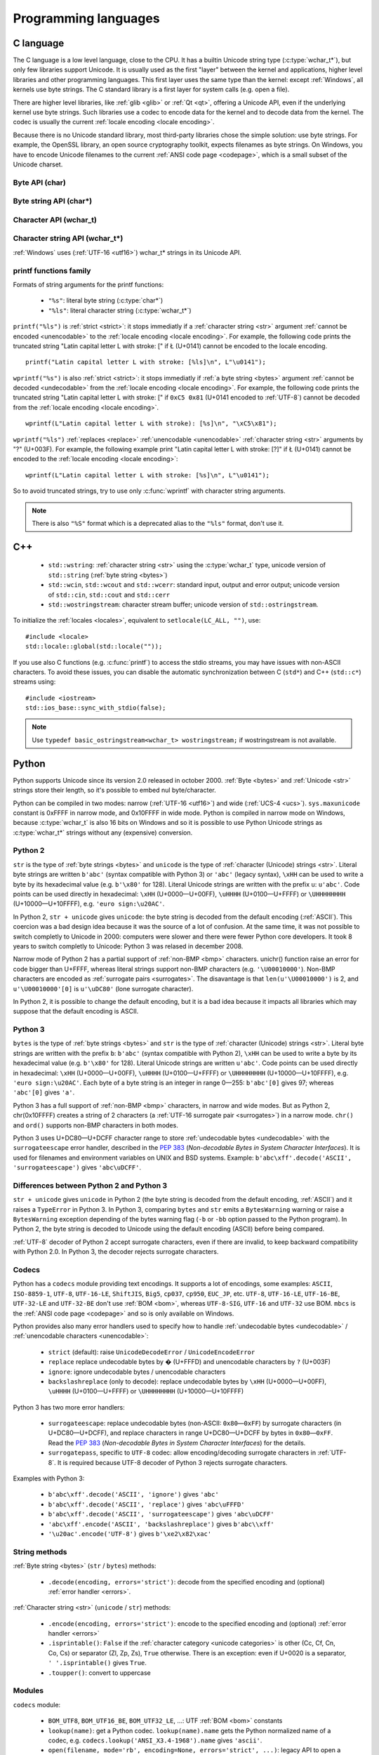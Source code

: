 .. _prog:

Programming languages
=====================

.. _c:

C language
----------

The C language is a low level language, close to the CPU. It has a builtin
Unicode string type (:c:type:`wchar_t*`), but only few libraries support
Unicode. It is usually used as the first "layer" between the kernel and
applications, higher level libraries and other programming languages. This
first layer uses the same type than the kernel: except :ref:`Windows`, all
kernels use byte strings. The C standard library is a first layer for system
calls (e.g.  open a file).

There are higher level libraries, like :ref:`glib <glib>` or :ref:`Qt <qt>`,
offering a Unicode API, even if the underlying kernel use byte strings. Such
libraries use a codec to encode data for the kernel and to decode data from the
kernel. The codec is usually the current :ref:`locale encoding <locale
encoding>`.

Because there is no Unicode standard library, most third-party libraries chose
the simple solution: use byte strings. For example, the OpenSSL library, an
open source cryptography toolkit, expects filenames as byte strings. On
Windows, you have to encode Unicode filenames to the current :ref:`ANSI code
page <codepage>`, which is a small subset of the Unicode charset.

Byte API (char)
'''''''''''''''

.. c:type:: char

    For historical reasons, :c:type:`char` is the C type for a character ("char" as
    "character"). In pratical, it's only true for 7 and 8 bits encodings like :ref:`ASCII`
    or :ref:`ISO-8859-1`. With multibyte encodings, a :c:type:`char` is only one byte. For example, the
    character "é" (U+00E9) is encoded as two bytes (``0xC3 0xA9``) in :ref:`UTF-8`.

    :c:type:`char` is a 8 bits byte, it may be signed depending on the operating system and
    the compiler. On Linux, gcc uses a signed type for Intel CPU. The GNU compiler
    defines :c:macro:`__CHAR_UNSIGNED__` if :c:type:`char` type is unsigned. You can use :c:macro:`CHAR_MAX`
    constant from ``<limits.h>`` to check if :c:type:`char` is signed or not.

    A literal character is written between apostrophes, e.g. ``'a'``. Some control
    characters can be written with an backslash plus a letter (e.g. ``'\n'`` = 10).
    It's also possible to write the value in octal (e.g. ``'\033'`` = 27) or
    hexadecimal (e.g. ``'\x20'`` = 32). An apostrophe can be written ``'\''`` or
    ``'\x27'``. A backslash is written ``'\\'``.

    ``<ctype.h>`` contains functions to manipulate characters, like :c:func:`toupper` or
    :c:func:`isprint`.

Byte string API (char*)
'''''''''''''''''''''''

.. todo:: :c:type:`char*` points to char, not char*

.. c:type:: char*

   :c:type:`char*` is a a :ref:`byte string <bytes>`. This type is used
   in many places in the C standard library. For example, :c:func:`fopen` uses
   :c:type:`char*` for the filename.

   ``<string.h>`` is the (byte) string library. Most functions starts with "str"
   (string) prefix: :c:func:`strlen`, :c:func:`strcat`, etc. ``<stdio.h>`` contains useful string
   functions like :c:func:`snprintf` to format a message.

   The length of a string is stored as a nul byte at the end of the string. This
   is a problem with encodings using nul bytes (e.g. :ref:`UTF-16 <utf16>` and :ref:`UTF-32 <utf32>`): :c:func:`strlen()`
   cannot be used to get the length of the string, whereas most C functions
   suppose that :c:func:`strlen` gives the length of the string. To support such
   encodings, the length should be stored differently (e.g. in another variable or
   function argument) and :c:func:`str*` functions should be replaced by :c:type:`mem*`
   functions (e.g. replace ``strcmp(a, b) == 0`` by ``memcmp(a, b) == 0``).

   A literal byte strings is written between quotes, e.g. ``"Hello World!"``. As byte
   literal, it's possible to add control characters and characters in octal or
   hexadecimal, e.g. ``"Hello World!\n"``.

Character API (wchar_t)
'''''''''''''''''''''''

.. c:type:: wchar_t

   With ISO C99 comes :c:type:`wchar_t`: the wide character type. It can be used to store
   Unicode characters. As :c:type:`char`, it has a character library: ``<wctype.h>`` which
   contains functions like :c:func:`towupper` or :c:func:`iswprint`.

   :c:type:`wchar_t` is a 16 or 32 bits integer, and it may be signed or not. Linux uses 32
   bits signed integer. Mac OS X uses 32 bits integer. Windows uses 16 bits
   integer.

   A literal character is written between apostrophes with the ``L`` prefix, e.g.
   ``L'a'``. As byte literal, it's possible to write control character with an
   backslash and a character with its value in octal or hexadecimal. For codes
   bigger than 255, ``'\uHHHH'`` syntax can be used. For codes bigger than 65535,
   ``'\UHHHHHHHH'`` syntax can be used with 32 bits :c:type:`wchar_t`.


Character string API (wchar_t*)
'''''''''''''''''''''''''''''''

.. c:type:: wchar_t*

   :c:type:`wchar_t*` is a :ref:`character string <str>`. The
   standard library ``<wchar.h>`` contains character string functions like
   :c:func:`wcslen` or :c:func:`wprintf`, and constants like WCHAR_MAX. If
   :c:type:`wchar_t` is 16 bits long, :ref:`non-BMP <bmp>` characters are
   encoded to :ref:`UTF-16 <utf16>` using :ref:`surrogate pairs <surrogates>`.

   A literal character strings is written between quotes with the ``L``
   prefix, e.g. ``L"Hello World!\n"``. As character literals, it supports also control
   character, codes written in octal, hexadecimal, ``L"\uHHHH"`` and ``L"\UHHHHHHHH"``.

:ref:`Windows` uses (:ref:`UTF-16 <utf16>`) wchar_t* strings in its Unicode API.


printf functions family
'''''''''''''''''''''''

.. c:function:: int printf(const char* format, ...)

.. c:function:: int wprintf(const wchar_t* format, ...)


Formats of string arguments for the printf functions:

 * ``"%s"``: literal byte string (:c:type:`char*`)
 * ``"%ls"``: literal character string (:c:type:`wchar_t*`)

``printf("%ls")`` is :ref:`strict <strict>`: it stops immediatly if a
:ref:`character string <str>` argument :ref:`cannot be encoded <unencodable>`
to the :ref:`locale encoding <locale encoding>`. For example, the following
code prints the truncated string "Latin capital letter L with stroke: [" if
Ł (U+0141) cannot be encoded to the locale encoding. ::

    printf("Latin capital letter L with stroke: [%ls]\n", L"\u0141");

``wprintf("%s")`` is also :ref:`strict <strict>`: it stops immediatly if
:ref:`a byte string <bytes>` argument :ref:`cannot be decoded <undecodable>`
from the :ref:`locale encoding <locale encoding>`. For example, the following
code prints the truncated string "Latin capital letter L with stroke: [" if
``0xC5 0x81`` (U+0141 encoded to :ref:`UTF-8`) cannot be decoded from the
:ref:`locale encoding <locale encoding>`. ::

    wprintf(L"Latin capital letter L with stroke): [%s]\n", "\xC5\x81");

``wprintf("%ls")`` :ref:`replaces <replace>` :ref:`unencodable <unencodable>`
:ref:`character string <str>` arguments by "?" (U+003F). For example, the
following example print "Latin capital letter L with stroke: [?]" if Ł (U+0141)
cannot be encoded to the :ref:`locale encoding <locale encoding>`: ::

    wprintf(L"Latin capital letter L with stroke: [%s]\n", L"\u0141");

So to avoid truncated strings, try to use only :c:func:`wprintf` with character
string arguments.

.. todo:: how are non-ASCII characters handled in the format string?

.. note::

   There is also ``"%S"`` format which is a deprecated alias to the ``"%ls"``
   format, don't use it.


.. _cpp:

C++
---

 * ``std::wstring``: :ref:`character string <str>` using the
   :c:type:`wchar_t` type, unicode version of ``std::string`` (:ref:`byte
   string <bytes>`)
 * ``std::wcin``, ``std::wcout`` and ``std::wcerr``: standard input, output
   and error output; unicode version of ``std::cin``, ``std::cout`` and
   ``std::cerr``
 * ``std::wostringstream``: character stream buffer; unicode version of
   ``std::ostringstream``.

To initialize the :ref:`locales <locales>`, equivalent to ``setlocale(LC_ALL,
"")``, use: ::

    #include <locale>
    std::locale::global(std::locale(""));

If you use also C functions (e.g. :c:func:`printf`) to access the stdio streams, you
may have issues with non-ASCII characters. To avoid these issues, you can
disable the automatic synchronization between C (``std*``) and C++
(``std::c*``) streams using: ::

    #include <iostream>
    std::ios_base::sync_with_stdio(false);

.. note::

   Use ``typedef basic_ostringstream<wchar_t> wostringstream;`` if
   wostringstream is not available.


.. _Python:

Python
------

Python supports Unicode since its version 2.0 released in october 2000.
:ref:`Byte <bytes>` and :ref:`Unicode <str>` strings store their length, so
it's possible to embed nul byte/character.

Python can be compiled in two modes: narrow (:ref:`UTF-16 <utf16>`) and wide (:ref:`UCS-4 <ucs>`).
``sys.maxunicode`` constant is 0xFFFF in narrow mode, and 0x10FFFF in wide mode.
Python is compiled in narrow mode on Windows, because :c:type:`wchar_t` is also 16 bits
on Windows and so it is possible to use Python Unicode strings as :c:type:`wchar_t*`
strings without any (expensive) conversion.

.. seealso::

   `Python Unicode HOWTO <http://docs.python.org/howto/unicode.html>`_.


.. _python2:

Python 2
''''''''

``str`` is the type of :ref:`byte strings <bytes>` and ``unicode`` is the
type of :ref:`character (Unicode) strings <str>`. Literal byte strings are written ``b'abc'`` (syntax
compatible with Python 3) or ``'abc'`` (legacy syntax), ``\xHH`` can be used to
write a byte by its hexadecimal value (e.g. ``b'\x80'`` for 128). Literal
Unicode strings are written with the prefix ``u``: ``u'abc'``. Code points can
be used directly in hexadecimal: ``\xHH`` (U+0000—U+00FF), ``\uHHHH``
(U+0100—U+FFFF) or ``\UHHHHHHHH`` (U+10000—U+10FFFF), e.g. ``'euro
sign:\u20AC'``.

In Python 2, ``str + unicode`` gives ``unicode``: the byte string is
decoded from the default encoding (:ref:`ASCII`). This coercion was a bad design idea
because it was the source of a lot of confusion. At the same time, it was not
possible to switch completly to Unicode in 2000: computers were slower and
there were fewer Python core developers. It took 8 years to switch completly to
Unicode: Python 3 was relased in december 2008.

Narrow mode of Python 2 has a partial support of :ref:`non-BMP <bmp>` characters. unichr()
function raise an error for code bigger than U+FFFF, whereas literal strings
support non-BMP characters (e.g. ``'\U00010000'``). Non-BMP characters are
encoded as :ref:`surrogate pairs <surrogates>`. The disavantage is
that ``len(u'\U00010000')`` is 2, and ``u'\U00010000'[0]`` is ``u'\uDC80'``
(lone surrogate character).

In Python 2, it is possible to change the default encoding, but it is a bad idea
because it impacts all libraries which may suppose that the default encoding is
ASCII.


.. _python3:

Python 3
''''''''

``bytes`` is the type of :ref:`byte strings <bytes>` and ``str`` is the
type of :ref:`character (Unicode) strings <str>`. Literal byte strings are written with the prefix ``b``:
``b'abc'`` (syntax compatible with Python 2), ``\xHH`` can be used to write a
byte by its hexadecimal value (e.g. ``b'\x80'`` for 128). Literal Unicode strings are
written ``u'abc'``. Code points can be used directly in hexadecimal: ``\xHH``
(U+0000—U+00FF), ``\uHHHH`` (U+0100—U+FFFF) or ``\UHHHHHHHH``
(U+10000—U+10FFFF), e.g. ``'euro sign:\u20AC'``. Each byte of a byte string is
an integer in range 0—255: ``b'abc'[0]`` gives 97; whereas ``'abc'[0]`` gives
``'a'``.

Python 3 has a full support of :ref:`non-BMP <bmp>` characters, in narrow and
wide modes.  But as Python 2, chr(0x10FFFF) creates a string of 2 characters (a
:ref:`UTF-16 surrogate pair <surrogates>`) in a narrow mode. ``chr()`` and
``ord()`` supports non-BMP characters in both modes.

Python 3 uses U+DC80—U+DCFF character range to store :ref:`undecodable bytes <undecodable>` with the
``surrogateescape`` error handler, described in the `PEP 383`_ (*Non-decodable
Bytes in System Character Interfaces*). It is used for filenames and
environment variables on UNIX and BSD systems. Example:
``b'abc\xff'.decode('ASCII', 'surrogateescape')`` gives ``'abc\uDCFF'``.


Differences between Python 2 and Python 3
'''''''''''''''''''''''''''''''''''''''''

``str + unicode`` gives ``unicode`` in Python 2 (the byte string is decoded
from the default encoding, :ref:`ASCII`) and it raises a ``TypeError`` in Python 3. In
Python 3, comparing ``bytes`` and ``str`` emits a ``BytesWarning`` warning or
raise a ``BytesWarning`` exception depending of the bytes warning flag (``-b``
or ``-bb`` option passed to the Python program). In Python 2, the byte string
is decoded to Unicode using the default encoding (ASCII) before being compared.

:ref:`UTF-8` decoder of Python 2 accept surrogate characters, even if there are
invalid, to keep backward compatibility with Python 2.0. In Python 3, the
decoder rejects surrogate characters.


.. _PEP 383:
   http://www.python.org/dev/peps/pep-0383/


Codecs
''''''

Python has a ``codecs`` module providing text encodings. It supports a lot of
encodings, some examples: ``ASCII``, ``ISO-8859-1``, ``UTF-8``, ``UTF-16-LE``,
``ShiftJIS``, ``Big5``, ``cp037``, ``cp950``, ``EUC_JP``, etc. ``UTF-8``,
``UTF-16-LE``, ``UTF-16-BE``, ``UTF-32-LE`` and ``UTF-32-BE`` don't use :ref:`BOM <bom>`,
whereas ``UTF-8-SIG``, ``UTF-16`` and ``UTF-32`` use BOM. ``mbcs`` is the :ref:`ANSI
code page <codepage>` and so is only available on Windows.

Python provides also many error handlers used to specify how to handle
:ref:`undecodable bytes <undecodable>` / :ref:`unencodable characters
<unencodable>`:

 * ``strict`` (default): raise ``UnicodeDecodeError`` / ``UnicodeEncodeError``
 * ``replace`` replace undecodable bytes by � (U+FFFD) and unencodable
   characters by ``?`` (U+003F)
 * ``ignore``: ignore undecodable bytes / unencodable characters
 * ``backslashreplace`` (only to decode): replace undecodable bytes by ``\xHH``
   (U+0000—U+00FF), ``\uHHHH`` (U+0100—U+FFFF)  or ``\UHHHHHHHH``
   (U+10000—U+10FFFF)

Python 3 has two more error handlers:

 * ``surrogateescape``: replace undecodable bytes (non-ASCII: ``0x80``\ —\
   ``0xFF``) by surrogate characters (in U+DC80—U+DCFF), and replace characters
   in range U+DC80—U+DCFF by bytes in ``0x80``\ —\ ``0xFF``.  Read the `PEP
   383`_ (*Non-decodable Bytes in System Character Interfaces*) for the
   details.
 * ``surrogatepass``, specific to ``UTF-8`` codec: allow encoding/decoding
   surrogate characters in :ref:`UTF-8`. It is required because UTF-8 decoder of
   Python 3 rejects surrogate characters.

Examples with Python 3:

 * ``b'abc\xff'.decode('ASCII', 'ignore')`` gives ``'abc'``
 * ``b'abc\xff'.decode('ASCII', 'replace')`` gives ``'abc\uFFFD'``
 * ``b'abc\xff'.decode('ASCII', 'surrogateescape')`` gives
   ``'abc\uDCFF'``
 * ``'abc\xff'.encode('ASCII', 'backslashreplace')`` gives ``b'abc\\xff'``
 * ``'\u20ac'.encode('UTF-8')`` gives ``b'\xe2\x82\xac'``


String methods
''''''''''''''

:ref:`Byte string <bytes>` (``str`` / ``bytes``) methods:

 * ``.decode(encoding, errors='strict')``: decode from the specified encoding
   and (optional) :ref:`error handler <errors>`.

:ref:`Character string <str>` (``unicode`` / ``str``) methods:

 * ``.encode(encoding, errors='strict')``: encode to the specified encoding
   and (optional) :ref:`error handler <errors>`
 * ``.isprintable()``: ``False`` if the :ref:`character category <unicode
   categories>` is other (Cc, Cf, Cn, Co, Cs) or separator (Zl, Zp, Zs),
   ``True`` otherwise. There is an exception: even if U+0020 is a separator,
   ``' '.isprintable()`` gives ``True``.
 * ``.toupper()``: convert to uppercase


Modules
'''''''

``codecs`` module:

 * ``BOM_UTF8``, ``BOM_UTF16_BE``, ``BOM_UTF32_LE``, ...: UTF :ref:`BOM <bom>` constants
 * ``lookup(name)``: get a Python codec. ``lookup(name).name`` gets the Python
   normalized name of a codec, e.g. ``codecs.lookup('ANSI_X3.4-1968').name``
   gives ``'ascii'``.
 * ``open(filename, mode='rb', encoding=None, errors='strict', ...)``: legacy
   API to open a text file in Unicode mode, use ``io.open()`` instead

``io`` module:

 * ``open(name, mode='r', buffering=-1, encoding=None, errors=None, ...)``:
   open a binary or text file in read and/or write mode. For text file,
   ``encoding`` and ``errors`` can be used to specify the encoding and the
   :ref:`error handler <errors>`. By default, it uses the :ref:`locale encoding
   <locale encoding>` in :ref:`strict <strict>` mode.
 * ``TextIOWrapper()``: wrapper to read and/write text files, encode from/decode to
   the specified encoding (and :ref:`error handler <errors>`) and normalize
   newlines. It requires a buffered file. Don't use it directly to open a text
   file: use ``open()`` instead.

``locale`` module (:ref:`locales <locales>`):

 * ``getlocale(category)``: get the value of a :ref:`locale category <locale
   categories>` as the tuple (language code, encoding)
 * ``getpreferredencoding()``: get the :ref:`locale encoding <locale encoding>`
 * ``LC_ALL``, ``LC_CTYPE``, ...: :ref:`locale categories <locale categories>`
 * ``setlocale(category, value)``: set the value of a locale category

``sys`` module:

 * ``getdefaultencoding()``: get the default encoding, e.g. used by
   ``'abc'.encode()``. In Python 3, the default encoding is fixed to
   ``'utf-8'``, in Python 2, it is ``'ascii'`` by default.
 * ``getfilesystemencoding()``: get the filesystem encoding used to decode
   and encode filenames
 * ``maxunicode``: biggest Unicode code point storable in a single Python
   Unicode character, 0xFFFF in narrow mode or 0x10FFFF in wide mode.

``unicodedata`` module:

 * ``category(char)``: get the :ref:`category <unicode categories>` of a
   character
 * ``name(char)``: get the name of a character
 * ``normalize(string)``: :ref:`normalize <normalization>` a string to the NFC,
   NFD, NFKC or NFKD form


Filesystem
''''''''''

Python decodes bytes filenames and encodes Unicode filenames using the
filesystem encoding, ``sys.getfilesystemencoding()``:

 * ``mbcs`` (:ref:`ANSI code page <codepage>`) on :ref:`Windows`
 * ``UTF-8`` on :ref:`Mac OS X <osx>`
 * :ref:`locale encoding <locale encoding>` otherwise

Python uses the ``strict`` :ref:`error handler <errors>` in Python 2, and
``surrogateescape`` (PEP 383) in Python 3. In Python 2, if ``os.listdir(u'.')``
cannot decode a filename, it keeps the bytes filename unchanged. Thanks to
``surrogateescape``, decode a filename does never fail in Python 3. But
encoding a filename can fail in Python 2 and 3 depending on the filesystem
encoding. For example, on Linux with the C locale, the Unicode filename
``"h\xe9.py"`` cannot be encoded because the filesystem encoding is ASCII.

In Python 2, use ``os.getcwdu()`` to get the current directory as Unicode.


.. _php:

PHP
---

In PHP 5, a literal string (e.g. ``"abc"``) is a :ref:`byte string <bytes>`. PHP has no Unicode type,
only a "string" type which is a byte string.  But PHP have "multibyte"
functions to manipulate character strings. These functions have an optional
encoding argument. If the encoding is not specified, PHP uses the default
encoding (called "internal encoding"). Some multibyte functions:

 * ``mb_internal_encoding()``: get or set the internal encoding
 * ``mb_substitute_character()``: change how to :ref:`handle <errors>` :ref:`unencodable
   characters <unencodable>`:

   * ``"none"``: :ref:`ignore <ignore>` unencodable characters
   * ``"long"``: :ref:`escape as hexadecimal <escape>` value, e.g. ``"U+E9"``
     or ``"JIS+7E7E"``
   * ``"entity"``: :ref:`escape as HTML entities <escape>`, e.g. ``"&#xE9;"``

 * ``mb_convert_encoding()``: decode from an encoding and encode to another
   encoding
 * ``mb_ereg()``: search a pattern using a regular expression
 * ``mb_strlen()``: length of a :ref:`character string <str>`
 * ``mb_detect_encoding()``: :ref:`detect the encoding <guess>` of a :ref:`byte
   string <bytes>`

Perl compatible regular expressions (PCRE) have an ``u`` flag ("PCRE8") to
process byte strings as UTF-8 encoded strings.

PHP includes also a binding of the :ref:`iconv <iconv>` library. Some
interesting functions:

 * ``iconv()``: decode a byte string from an encoding and encode to another
   encoding, you can use ``//IGNORE`` or ``//TRANSLIT`` suffix to choose the
   :ref:`error handler <errors>`
 * ``iconv_mime_decode()``: decode a MIME header field

.. todo:: Document utf8_encode() and utf8_decode() functions?

PHP 6 was a project to improve Unicode support of Unicode. This project died at
the beginning of 2010. Read `The Death of PHP 6/The Future of PHP 6 <http://blog.dmcinsights.com/2010/05/25/the-death-of-php-6the-future-of-php-6/>`_ (May 25,
2010 by Larry Ullman) and `Future of PHP6 <http://schlueters.de/blog/archives/128-Future-of-PHP-6.html>`_ (March 2010 by Johannes Schlüter)
for more information.


Perl
----

 * Perl 5.6 (2000): initial Unicode support, support :ref:`character strings
   <str>`
 * Perl 5.8 (2002): regex supports Unicode
 * use "``use utf-8;``" pragma to specify that your Perl script is encoded to
   :ref:`UTF-8`

Read ``perluniintro``, ``perlunicode`` and ``perlunifaq`` manuals.


.. _java:

Java
----

``char`` is a character able to store Unicode :ref:`BMP <bmp>` only characters
(U+0000—U+FFFF), whereas ``Character`` is a character able to store any Unicode
character (U+0000—U+10FFFF). ``Character`` methods:

 * ``.getType(ch)``: get the :ref:`Unicode category <unicode categories>` of a
   character
 * ``.isWhitespace(ch)``: test if a character is a whitespace
   according to Java
 * ``.toUpperCase(ch)``: convert to uppercase

``String`` is a :ref:`character string <str>` implemented using a
``char`` array, :ref:`UTF-16 <utf16>` characters. ``String`` methods:

 * ``String(bytes, encoding)``: decode a byte string from the specified
   encoding, throw a ``CharsetDecoder`` exception if a byte sequence cannot be
   decoded.
 * ``.getBytes(encoding)``: encode to the specified encoding, throw a
   ``CharsetEncoder`` exception if a character cannot be encoded.
 * ``.length()``: length in UTF-16 characters.

As :ref:`Python` compiled in narrow mode, :ref:`non-BMP <bmp>` characters are
stored as :ref:`UTF-16 surrogate pairs <surrogates>` and the length of a string
is the number of UTF-16 words, not the number of Unicode characters.

Java, as the Tcl language, uses a variant of :ref:`UTF-8` which encodes the nul
character (U+0000) as the :ref:`overlong byte sequence <strict utf8 decoder>`
``0xC0 0x80``, instead of ``0x00``. So it is possible to use :ref:`C <c>`
functions like :c:func:`strlen` on :ref:`byte string <bytes>` with embeded nul
characters.


Go and D
--------

The Go and D languages use :ref:`UTF-8` as internal encoding to store
:ref:`Unicode strings <str>`.

